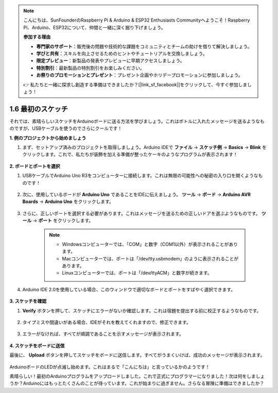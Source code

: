 .. note::

    こんにちは、SunFounderのRaspberry Pi & Arduino & ESP32 Enthusiasts Communityへようこそ！Raspberry Pi、Arduino、ESP32について、仲間と一緒に深く掘り下げましょう。

    **参加する理由**

    - **専門家のサポート**：販売後の問題や技術的な課題をコミュニティとチームの助けを借りて解決しましょう。
    - **学びと共有**：スキルを向上させるためのヒントやチュートリアルを交換しましょう。
    - **限定プレビュー**：新製品の発表やプレビューに早期アクセスしましょう。
    - **特別割引**：最新製品の特別割引をお楽しみください。
    - **お祭りのプロモーションとプレゼント**：プレゼント企画やホリデープロモーションに参加しましょう。

    👉 私たちと一緒に探求し創造する準備はできましたか？[|link_sf_facebook|]をクリックして、今すぐ参加しましょう！

1.6 最初のスケッチ
================================

それでは、素晴らしいスケッチをArduinoボードに送る方法を学びましょう。これはボトルに入れたメッセージを送るようなものですが、USBケーブルを使うのでさらにクールです！

**1. 例のプロジェクトから始めましょう**

1. まず、セットアップ済みのプロジェクトを取得しましょう。Arduino IDEで **ファイル**  -> **スケッチ例** -> **Basics** -> **Blink** をクリックします。これで、私たちが装飾を加える準備が整ったケーキのようなプログラムが表示されます！

    .. image:: img/1_ide_open_blink.png
        :align: center

**2. ボードとポートを選択**

1. USBケーブルでArduino Uno R3をコンピューターに接続します。これは無限の可能性への秘密の入り口を開くようなものです！

    .. image:: img/1_connect_uno_pc.jpg
        :width: 600
        :align: center

2. 次に、使用しているボードが **Arduino Uno** であることをIDEに伝えましょう。 **ツール**  -> **ボード** -> **Arduino AVR Boards** -> **Arduino Uno** をクリックします。

    .. image:: img/1_ide_select_board.png
        :align: center

3. さらに、正しいポートを選択する必要があります。これはメッセージを送るための正しいドアを選ぶようなものです。 **ツール**  -> **ポート** をクリックします。

    .. note::

        * Windowsコンピューターでは、「COM」と数字（COM1以外）が表示されることがあります。
        * Macコンピューターでは、ポートは「/dev/tty.usbmodem」のように表示されることがあります。
        * Linuxコンピューターでは、ポートは「/dev/ttyACM」と数字が続きます。

    .. image:: img/1_ide_select_port.png
        :align: center

4. Arduino IDE 2.0を使用している場合、このウィンドウで適切なボードとポートをすばやく選択できます。

    .. image:: img/1_ide_quick.png
        :align: center

**3. スケッチを確認**

1. **Verify** ボタンを押して、スケッチにエラーがないか確認します。これは宿題を提出する前に校正するようなものです。

    .. image:: img/1_ide_verify.png
        :align: center

2. タイプミスや間違いがある場合、IDEがそれを教えてくれますので、修正できます。

    .. image:: img/1_ide_verify_error.png
        :align: center

3. エラーがなければ、すべてが順調であることを示すメッセージが表示されます。

    .. image:: img/1_ide_done_compiling.png
        :align: center

**4. スケッチをボードに送信**

最後に、 **Upload** ボタンを押してスケッチをボードに送信します。すべてがうまくいけば、成功のメッセージが表示されます。

    .. image:: img/1_ide_done_upload.png
        :align: center

ArduinoボードのLEDが点滅し始めます。これはまるで「こんにちは」と言っているかのようです！

素晴らしい！最初のArduinoプログラムをアップロードしました。これで正式にプログラマーになりました！次は何をしましょうか？Arduinoにはもっとたくさんのことが待っています。これが始まりに過ぎません。さらなる冒険に準備はできましたか？
